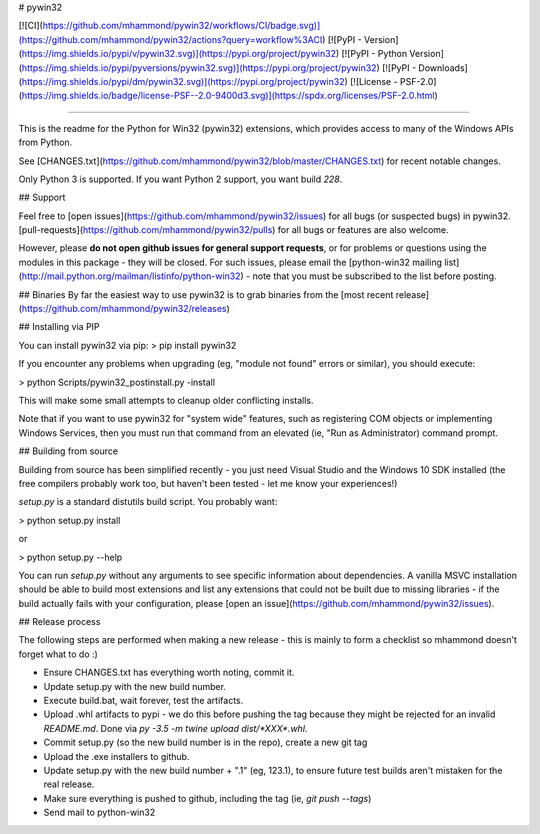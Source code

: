 # pywin32

[![CI](https://github.com/mhammond/pywin32/workflows/CI/badge.svg)](https://github.com/mhammond/pywin32/actions?query=workflow%3ACI)
[![PyPI - Version](https://img.shields.io/pypi/v/pywin32.svg)](https://pypi.org/project/pywin32)
[![PyPI - Python Version](https://img.shields.io/pypi/pyversions/pywin32.svg)](https://pypi.org/project/pywin32)
[![PyPI - Downloads](https://img.shields.io/pypi/dm/pywin32.svg)](https://pypi.org/project/pywin32)
[![License - PSF-2.0](https://img.shields.io/badge/license-PSF--2.0-9400d3.svg)](https://spdx.org/licenses/PSF-2.0.html)

-----

This is the readme for the Python for Win32 (pywin32) extensions, which provides access to many of the Windows APIs from Python.

See [CHANGES.txt](https://github.com/mhammond/pywin32/blob/master/CHANGES.txt) for recent notable changes.

Only Python 3 is supported. If you want Python 2 support, you want build `228`.

## Support

Feel free to [open issues](https://github.com/mhammond/pywin32/issues) for
all bugs (or suspected bugs) in pywin32. [pull-requests](https://github.com/mhammond/pywin32/pulls)
for all bugs or features are also welcome.

However, please **do not open github issues for general support requests**, or
for problems or questions using the modules in this package - they will be
closed. For such issues, please email the
[python-win32 mailing list](http://mail.python.org/mailman/listinfo/python-win32) -
note that you must be subscribed to the list before posting.

## Binaries
By far the easiest way to use pywin32 is to grab binaries from the [most recent release](https://github.com/mhammond/pywin32/releases)

## Installing via PIP

You can install pywin32 via pip:
> pip install pywin32

If you encounter any problems when upgrading (eg, "module not found" errors or similar), you
should execute:

> python Scripts/pywin32_postinstall.py -install

This will make some small attempts to cleanup older conflicting installs.

Note that if you want to use pywin32 for "system wide" features, such as
registering COM objects or implementing Windows Services, then you must run
that command from an elevated (ie, "Run as Administrator) command prompt.

## Building from source

Building from source has been simplified recently - you just need Visual Studio
and the Windows 10 SDK installed (the free compilers probably work too, but
haven't been tested - let me know your experiences!)

`setup.py` is a standard distutils build script.  You probably want:

> python setup.py install

or

> python setup.py --help

You can run `setup.py` without any arguments to see
specific information about dependencies.  A vanilla MSVC installation should
be able to build most extensions and list any extensions that could not be
built due to missing libraries - if the build actually fails with your
configuration, please [open an issue](https://github.com/mhammond/pywin32/issues).

## Release process

The following steps are performed when making a new release - this is mainly
to form a checklist so mhammond doesn't forget what to do :)

* Ensure CHANGES.txt has everything worth noting, commit it.

* Update setup.py with the new build number.

* Execute build.bat, wait forever, test the artifacts.

* Upload .whl artifacts to pypi - we do this before pushing the tag because they might be
  rejected for an invalid `README.md`. Done via `py -3.5 -m twine upload dist/*XXX*.whl`.

* Commit setup.py (so the new build number is in the repo), create a new git tag

* Upload the .exe installers to github.

* Update setup.py with the new build number + ".1" (eg, 123.1), to ensure
  future test builds aren't mistaken for the real release.

* Make sure everything is pushed to github, including the tag (ie,
  `git push --tags`)

* Send mail to python-win32


